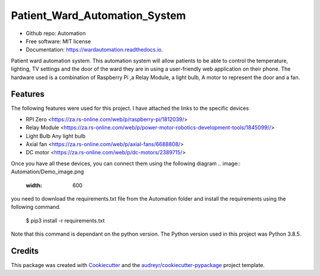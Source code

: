 ==============================
Patient_Ward_Automation_System
==============================


.. image:: https://img.shields.io/pypi/v/Automation.svg
        :target: https://pypi.python.org/pypi/Automation

.. image:: https://img.shields.io/travis/CassandraDacha/Automation.svg
        :target: https://travis-ci.com/CassandraDacha/Automation

.. image:: https://readthedocs.org/projects/wardautomation/badge/?version=latest
        :target: https://wardautomation.readthedocs.io/en/latest/?badge=latest
        :alt: Documentation Status
.. image:: 
     :target: 
     :alt: Updates
     
* Github repo: Automation
* Free software: MIT license
* Documentation: https://wardautomation.readthedocs.io.

Patient ward automation system. This automation system  will allow patients to be able to control
the temperature, lighting, TV settings and the door of the ward they are in using a user-friendly
web application on their phone.
The hardware used is a combination of Raspberry Pi ,a Relay Module, a light bulb, A motor to represent the door and a fan.


Features
--------
The following features were used for this project. I have attached the links to the specific devices

* RPI Zero       <https://za.rs-online.com/web/p/raspberry-pi/1812039/>
* Relay Module   <https://za.rs-online.com/web/p/power-motor-robotics-development-tools/1845099//>
* Light Bulb     Any light bulb
* Axial fan      <https://za.rs-online.com/web/p/axial-fans/6688808/>
* DC motor       <https://za.rs-online.com/web/p/dc-motors/2389715/>


Once you have all these devices, you can connect them using the following diagram
.. image:: Automation/Demo_image.png
   :width: 600
you need to download the requirements.txt file from  the Automation folder and install the requirements using the following command.

   $ pip3 install -r requirements.txt

Note that this command is dependant on the python version. The Python version used in this project was Python 3.8.5.



Credits
-------

This package was created with Cookiecutter_ and the `audreyr/cookiecutter-pypackage`_ project template.

.. _Cookiecutter: https://github.com/audreyr/cookiecutter
.. _`audreyr/cookiecutter-pypackage`: https://github.com/audreyr/cookiecutter-pypackage
